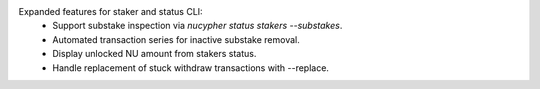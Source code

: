 Expanded features for staker and status CLI:
  - Support substake inspection via `nucypher status stakers --substakes`.
  - Automated transaction series for inactive substake removal.
  - Display unlocked NU amount from stakers status.
  - Handle replacement of stuck withdraw transactions with --replace.
